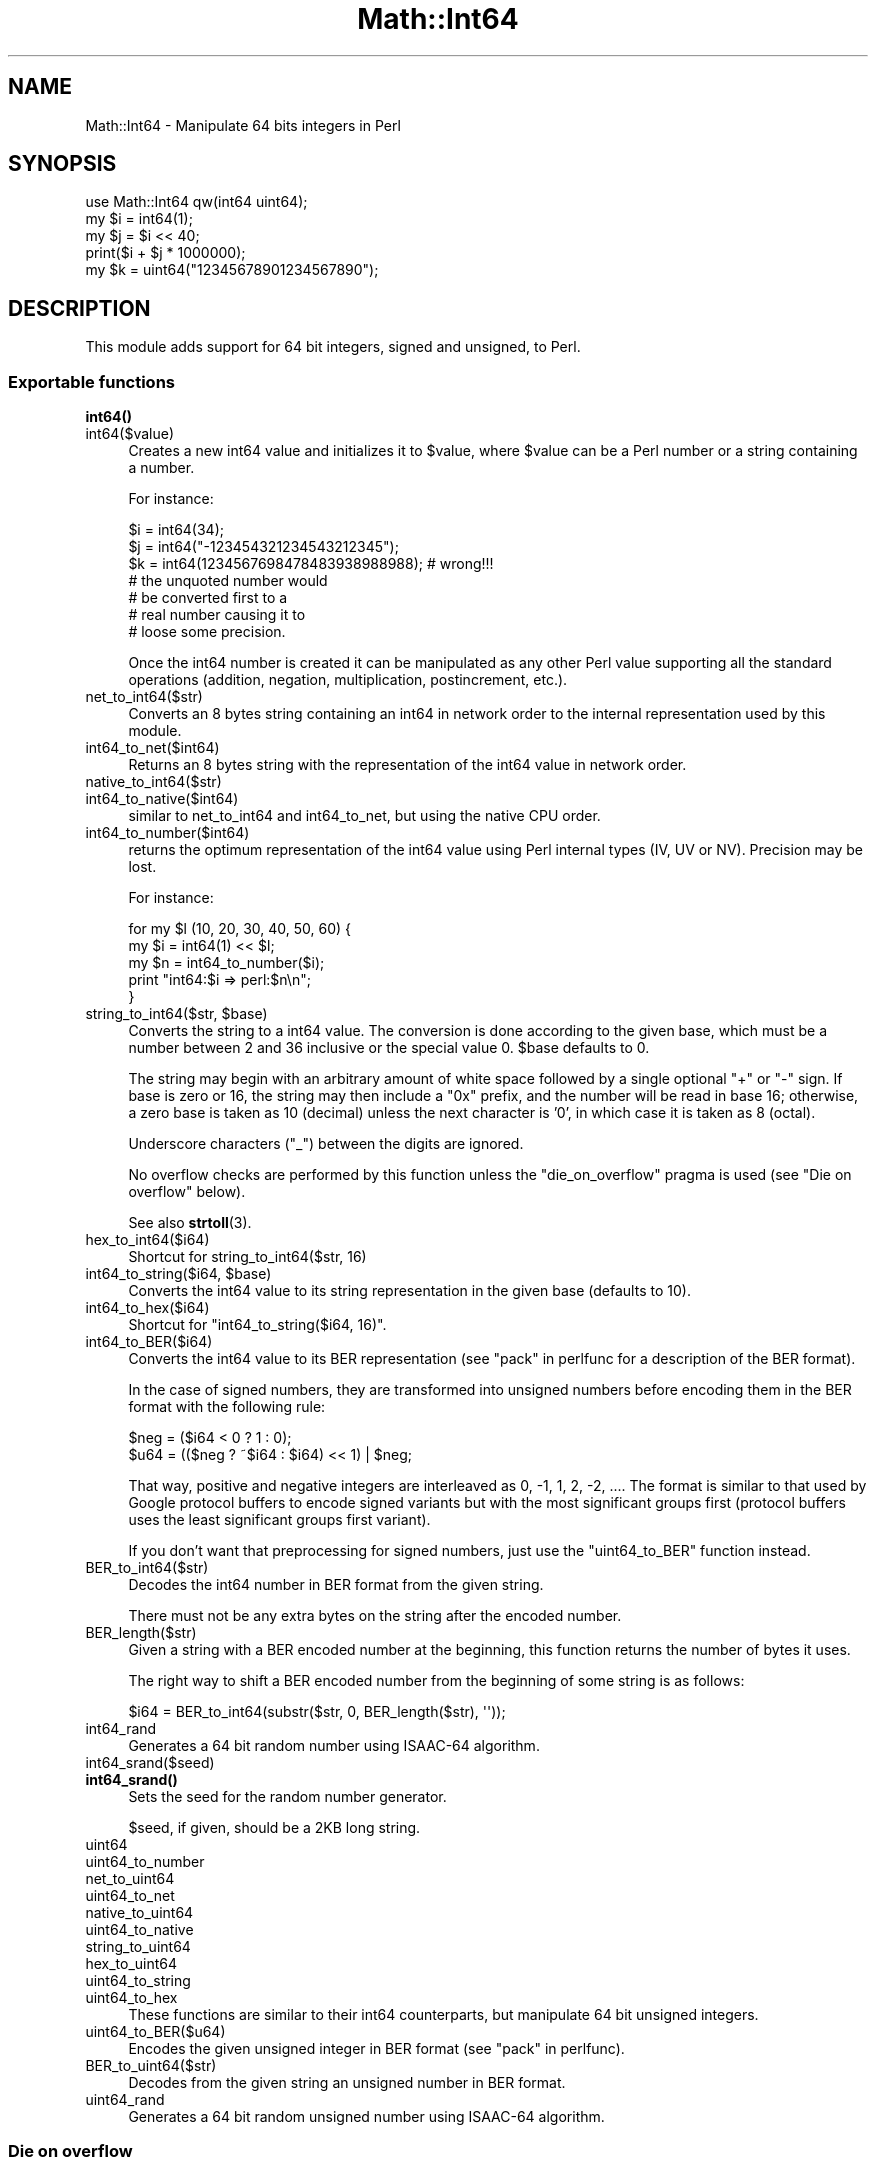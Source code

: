.\" -*- mode: troff; coding: utf-8 -*-
.\" Automatically generated by Pod::Man 5.01 (Pod::Simple 3.43)
.\"
.\" Standard preamble:
.\" ========================================================================
.de Sp \" Vertical space (when we can't use .PP)
.if t .sp .5v
.if n .sp
..
.de Vb \" Begin verbatim text
.ft CW
.nf
.ne \\$1
..
.de Ve \" End verbatim text
.ft R
.fi
..
.\" \*(C` and \*(C' are quotes in nroff, nothing in troff, for use with C<>.
.ie n \{\
.    ds C` ""
.    ds C' ""
'br\}
.el\{\
.    ds C`
.    ds C'
'br\}
.\"
.\" Escape single quotes in literal strings from groff's Unicode transform.
.ie \n(.g .ds Aq \(aq
.el       .ds Aq '
.\"
.\" If the F register is >0, we'll generate index entries on stderr for
.\" titles (.TH), headers (.SH), subsections (.SS), items (.Ip), and index
.\" entries marked with X<> in POD.  Of course, you'll have to process the
.\" output yourself in some meaningful fashion.
.\"
.\" Avoid warning from groff about undefined register 'F'.
.de IX
..
.nr rF 0
.if \n(.g .if rF .nr rF 1
.if (\n(rF:(\n(.g==0)) \{\
.    if \nF \{\
.        de IX
.        tm Index:\\$1\t\\n%\t"\\$2"
..
.        if !\nF==2 \{\
.            nr % 0
.            nr F 2
.        \}
.    \}
.\}
.rr rF
.\" ========================================================================
.\"
.IX Title "Math::Int64 3"
.TH Math::Int64 3 2016-01-04 "perl v5.38.2" "User Contributed Perl Documentation"
.\" For nroff, turn off justification.  Always turn off hyphenation; it makes
.\" way too many mistakes in technical documents.
.if n .ad l
.nh
.SH NAME
Math::Int64 \- Manipulate 64 bits integers in Perl
.SH SYNOPSIS
.IX Header "SYNOPSIS"
.Vb 1
\&  use Math::Int64 qw(int64 uint64);
\&
\&  my $i = int64(1);
\&  my $j = $i << 40;
\&  print($i + $j * 1000000);
\&
\&  my $k = uint64("12345678901234567890");
.Ve
.SH DESCRIPTION
.IX Header "DESCRIPTION"
This module adds support for 64 bit integers, signed and unsigned, to
Perl.
.SS "Exportable functions"
.IX Subsection "Exportable functions"
.IP \fBint64()\fR 4
.IX Item "int64()"
.PD 0
.IP int64($value) 4
.IX Item "int64($value)"
.PD
Creates a new int64 value and initializes it to \f(CW$value\fR, where
\&\f(CW$value\fR can be a Perl number or a string containing a number.
.Sp
For instance:
.Sp
.Vb 2
\&  $i = int64(34);
\&  $j = int64("\-123454321234543212345");
\&
\&  $k = int64(1234567698478483938988988); # wrong!!!
\&                                         #  the unquoted number would
\&                                         #  be converted first to a
\&                                         #  real number causing it to
\&                                         #  loose some precision.
.Ve
.Sp
Once the int64 number is created it can be manipulated as any other
Perl value supporting all the standard operations (addition, negation,
multiplication, postincrement, etc.).
.IP net_to_int64($str) 4
.IX Item "net_to_int64($str)"
Converts an 8 bytes string containing an int64 in network order to the
internal representation used by this module.
.IP int64_to_net($int64) 4
.IX Item "int64_to_net($int64)"
Returns an 8 bytes string with the representation of the int64 value
in network order.
.IP native_to_int64($str) 4
.IX Item "native_to_int64($str)"
.PD 0
.IP int64_to_native($int64) 4
.IX Item "int64_to_native($int64)"
.PD
similar to net_to_int64 and int64_to_net, but using the native CPU
order.
.IP int64_to_number($int64) 4
.IX Item "int64_to_number($int64)"
returns the optimum representation of the int64 value using Perl
internal types (IV, UV or NV). Precision may be lost.
.Sp
For instance:
.Sp
.Vb 5
\&  for my $l (10, 20, 30, 40, 50, 60) {
\&    my $i = int64(1) << $l;
\&    my $n = int64_to_number($i);
\&    print "int64:$i => perl:$n\en";
\&  }
.Ve
.ie n .IP "string_to_int64($str, $base)" 4
.el .IP "string_to_int64($str, \f(CW$base\fR)" 4
.IX Item "string_to_int64($str, $base)"
Converts the string to a int64 value. The conversion is done according
to the given base, which must be a number between 2 and 36 inclusive
or the special value 0. \f(CW$base\fR defaults to 0.
.Sp
The string may begin with an arbitrary amount of white space followed
by a single optional \f(CW\*(C`+\*(C'\fR or \f(CW\*(C`\-\*(C'\fR sign. If base is zero or 16, the
string may then include a "0x" prefix, and the number will be read in
base 16; otherwise, a zero base is taken as 10 (decimal) unless the
next character is '0', in which case it is taken as 8 (octal).
.Sp
Underscore characters (\f(CW\*(C`_\*(C'\fR) between the digits are ignored.
.Sp
No overflow checks are performed by this function unless the
\&\f(CW\*(C`die_on_overflow\*(C'\fR pragma is used (see "Die on overflow" below).
.Sp
See also \fBstrtoll\fR\|(3).
.IP hex_to_int64($i64) 4
.IX Item "hex_to_int64($i64)"
Shortcut for string_to_int64($str, 16)
.ie n .IP "int64_to_string($i64, $base)" 4
.el .IP "int64_to_string($i64, \f(CW$base\fR)" 4
.IX Item "int64_to_string($i64, $base)"
Converts the int64 value to its string representation in the given
base (defaults to 10).
.IP int64_to_hex($i64) 4
.IX Item "int64_to_hex($i64)"
Shortcut for \f(CW\*(C`int64_to_string($i64, 16)\*(C'\fR.
.IP int64_to_BER($i64) 4
.IX Item "int64_to_BER($i64)"
Converts the int64 value to its BER representation (see
"pack" in perlfunc for a description of the BER format).
.Sp
In the case of signed numbers, they are transformed into unsigned
numbers before encoding them in the BER format with the following
rule:
.Sp
.Vb 2
\&  $neg = ($i64 < 0 ? 1 : 0);
\&  $u64 = (($neg ? ~$i64 : $i64) << 1) | $neg;
.Ve
.Sp
That way, positive and negative integers are interleaved as 0, \-1, 1,
2, \-2, .... The format is similar to that used by Google protocol
buffers to encode signed variants but with the most significant groups
first (protocol buffers uses the least significant groups first
variant).
.Sp
If you don't want that preprocessing for signed numbers, just use the
\&\f(CW\*(C`uint64_to_BER\*(C'\fR function instead.
.IP BER_to_int64($str) 4
.IX Item "BER_to_int64($str)"
Decodes the int64 number in BER format from the given string.
.Sp
There must not be any extra bytes on the string after the encoded number.
.IP BER_length($str) 4
.IX Item "BER_length($str)"
Given a string with a BER encoded number at the beginning, this
function returns the number of bytes it uses.
.Sp
The right way to shift a BER encoded number from the beginning of some
string is as follows:
.Sp
.Vb 1
\&   $i64 = BER_to_int64(substr($str, 0, BER_length($str), \*(Aq\*(Aq));
.Ve
.IP int64_rand 4
.IX Item "int64_rand"
Generates a 64 bit random number using ISAAC\-64 algorithm.
.IP int64_srand($seed) 4
.IX Item "int64_srand($seed)"
.PD 0
.IP \fBint64_srand()\fR 4
.IX Item "int64_srand()"
.PD
Sets the seed for the random number generator.
.Sp
\&\f(CW$seed\fR, if given, should be a 2KB long string.
.IP uint64 4
.IX Item "uint64"
.PD 0
.IP uint64_to_number 4
.IX Item "uint64_to_number"
.IP net_to_uint64 4
.IX Item "net_to_uint64"
.IP uint64_to_net 4
.IX Item "uint64_to_net"
.IP native_to_uint64 4
.IX Item "native_to_uint64"
.IP uint64_to_native 4
.IX Item "uint64_to_native"
.IP string_to_uint64 4
.IX Item "string_to_uint64"
.IP hex_to_uint64 4
.IX Item "hex_to_uint64"
.IP uint64_to_string 4
.IX Item "uint64_to_string"
.IP uint64_to_hex 4
.IX Item "uint64_to_hex"
.PD
These functions are similar to their int64 counterparts, but
manipulate 64 bit unsigned integers.
.IP uint64_to_BER($u64) 4
.IX Item "uint64_to_BER($u64)"
Encodes the given unsigned integer in BER format (see "pack" in perlfunc).
.IP BER_to_uint64($str) 4
.IX Item "BER_to_uint64($str)"
Decodes from the given string an unsigned number in BER format.
.IP uint64_rand 4
.IX Item "uint64_rand"
Generates a 64 bit random unsigned number using ISAAC\-64 algorithm.
.SS "Die on overflow"
.IX Subsection "Die on overflow"
The lexical pragma \f(CW\*(C`Math::Int64::die_on_overflow\*(C'\fR configures the
module to throw an error when some operation results in integer
overflow.
.PP
For instance:
.PP
.Vb 2
\&  use Math::Int64 qw(uint64);
\&  use Math::Int64::die_on_overflow;
\&
\&  my $zero = uint64(0);
\&  say ($zero \- 1);                 # dies as \-1 falls outside
\&                                   # the uint64_t range
\&
\&  no Math::Int64::die_on_overflow; # deactivates lexical pragma
\&  say ($zero \- 1);                 # no error is detected here!
.Ve
.PP
The pragma can also be activated as follows:
.PP
.Vb 1
\&  use Math::Int64 \*(Aq:die_on_overflow\*(Aq;
.Ve
.PP
Once this pragma is used, several Math::Int64 operations may become
slower. Deactivating the pragma will not make them fast again.
.PP
On Perl 5.8.x, as lexical pragmas support is not available, the pragma
\&\f(CW\*(C`die_on_overflow\*(C'\fR pragma is global and can not be deactivated.
.SS "Fallback to native 64bit support if available"
.IX Subsection "Fallback to native 64bit support if available"
If the lexical pragma \f(CW\*(C`Math::Int64::native_if_available\*(C'\fR is used in
your program and the version of perl in use has native support for
64bit integers, the functions imported from the module that create
64bit integers (i.e. \f(CW\*(C`uint64\*(C'\fR, \f(CW\*(C`int64\*(C'\fR, \f(CW\*(C`string_to_int64\*(C'\fR,
\&\f(CW\*(C`native_to_int64\*(C'\fR, etc.) will return regular perl scalars.
.PP
For instance:
.PP
.Vb 1
\&  use Math::Int64 qw(int64);
\&
\&  $a = int64(34); # always returns an object of the class Math::Int64
\&
\&  use Math::Int64::native_if_available;
\&  $a = int64(34); # returns a regular scalar on perls compiled with
\&                  # 64bit support
.Ve
.PP
This feature is not enabled by default because the semantics for perl
scalars and for 64 bit integers as implemented in this module are not
identical.
.PP
Perl is prone to coerce integers into floats while this module keeps
then always as 64bit integers. Specifically, the division operation
and overflows are the most problematic cases. Also, when using native
integers, the signed/unsigned division blurs.
.PP
Besides that, in most situations it is safe to use the native fallback.
.PP
As happens with the \f(CW\*(C`die_on_overflow\*(C'\fR pragma, on Perl 5.8.x it is
global.
.PP
The pragma can also be activated as follows:
.PP
.Vb 1
\&  use Math::Int64 \*(Aq:native_if_available\*(Aq;
.Ve
.SS "Transparent conversion of objects to int64/uint64"
.IX Subsection "Transparent conversion of objects to int64/uint64"
When in some operation involving int64/uint64 numbers, a blessed
object is passed as an operand, the module would try to coerce the
object into an int64/uint64 number calling the methods
\&\f(CW\*(C`as_int64\*(C'\fR/\f(CW\*(C`as_uint64\*(C'\fR respectively.
.PP
If the corresponding method is not implemented, the object will be
stringified and then parsed as a base 10 number.
.SS "Storable integration"
.IX Subsection "Storable integration"
Objects of classes Math::Int64 and Math::UInt64 implement the
STORABLE_freeze and STORABLE_thaw methods for a transparent
integration with Storable.
.SS "C API"
.IX Subsection "C API"
This module provides a native C API that can be used to create and
read Math::Int64 int64 and uint64 SVs from your own XS modules.
.PP
In order to use it you need to follow these steps:
.IP \(bu 4
Import the files \f(CW\*(C`perl_math_int64.c\*(C'\fR, \f(CW\*(C`perl_math_int64.h\*(C'\fR and
optionally \f(CW\*(C`typemaps\*(C'\fR from Math::Int64 \f(CW\*(C`c_api_client\*(C'\fR directory into
your project directory.
.IP \(bu 4
Include the file \f(CW\*(C`perl_math_int64.h\*(C'\fR in the C or XS source files
where you want to convert 64bit integers to/from Perl SVs.
.Sp
Note that this header file requires the types int64_t and uint64_t to
be defined beforehand.
.IP \(bu 4
Add the file \f(CW\*(C`perl_math_int64.c\*(C'\fR to your compilation targets (see the
sample Makefile.PL below).
.IP \(bu 4
Add a call to the macro \f(CW\*(C`PERL_MATH_INT64_LOAD_OR_CROAK\*(C'\fR into the
\&\f(CW\*(C`BOOT\*(C'\fR section of your XS file.
.PP
For instance:
.PP
.Vb 1
\& \-\-\- Foo64.xs \-\-\-\-\-\-\-\-\-
\&
\&  #include "EXTERN.h"
\&  #include "perl.h"
\&  #include "XSUB.h"
\&  #include "ppport.h"
\&
\&  /* #define MATH_INT64_NATIVE_IF_AVAILABLE */
\&  #include "math_int64.h"
\&
\&  MODULE = Foo64                PACKAGE = Foo64
\&  BOOT:
\&      PERL_MATH_INT64_LOAD_OR_CROAK;
\&
\&  int64_t
\&  some_int64()
\&  CODE:
\&      RETVAL = \-42;
\&  OUTPUT:
\&      RETVAL
\&
\&
\&  \-\-\- Makefile.PL \-\-\-\-\-
\&
\&  use ExtUtils::MakeMaker;
\&  WriteMakefile( NAME         => \*(AqFoo64\*(Aq,
\&                 VERSION_FROM => \*(Aqlib/Foo64.pm\*(Aq,
\&                 OBJECT       => \*(Aq$(O_FILES)\*(Aq );
.Ve
.PP
If the macro \f(CW\*(C`MATH_INT64_NATIVE_IF_AVAILABLE\*(C'\fR is defined before
including \f(CW\*(C`perl_math_int64.h\*(C'\fR and the perl interpreter is compiled
with native 64bit integer support, IVs will be used to represent 64bit
integers instead of the object representation provided by Math::Int64.
.PP
These are the C macros available from Math::Int64 C API:
.IP "SV *newSVi64(int64_t i64)" 4
.IX Item "SV *newSVi64(int64_t i64)"
Returns an SV representing the given int64_t value.
.IP "SV *newSVu64(uint64_t 64)" 4
.IX Item "SV *newSVu64(uint64_t 64)"
Returns an SV representing the given uint64_t value.
.IP "int64_t SvI64(SV *sv)" 4
.IX Item "int64_t SvI64(SV *sv)"
Extracts the int64_t value from the given SV.
.IP "uint64_t SvU64(SV *sv)" 4
.IX Item "uint64_t SvU64(SV *sv)"
Extracts the uint64_t value from the given SV.
.IP "int SvI64OK(SV *sv)" 4
.IX Item "int SvI64OK(SV *sv)"
Returns true is the given SV contains a valid int64_t value.
.IP "int SvU64OK(SV *sv)" 4
.IX Item "int SvU64OK(SV *sv)"
Returns true is the given SV contains a valid uint64_t value.
.IP "uint64_t randU64(void)" 4
.IX Item "uint64_t randU64(void)"
Returns a random 64 bits unsigned integer.
.IP "SV sv_seti64(SV *sv, uint64_t i64)" 4
.IX Item "SV sv_seti64(SV *sv, uint64_t i64)"
Sets the value of the perl scalar to the given int64_t value.
.IP "SV sv_setu64(SV *sv, uint64_t i64)" 4
.IX Item "SV sv_setu64(SV *sv, uint64_t i64)"
Sets the value of the perl scalar to the given uint64_t value.
.PP
If you require any other function available through the C API don't
hesitate to ask for it!
.SH "BUGS AND SUPPORT"
.IX Header "BUGS AND SUPPORT"
The Storable integration feature is experimental.
.PP
The C API feature is experimental.
.PP
This module requires int64 support from the C compiler.
.PP
In order to report bugs you can send me and email to the address that
appears below or use the CPAN RT bug tracking system available at
<http://rt.cpan.org>.
.PP
The source for the development version of the module is hosted at
GitHub: <https://github.com/salva/p5\-Math\-Int64>.
.SS "My wishlist"
.IX Subsection "My wishlist"
If you like this module and you're feeling generous, take a look at my
Amazon Wish List: <http://amzn.com/w/1WU1P6IR5QZ42>
.SH "SEE ALSO"
.IX Header "SEE ALSO"
The C API usage sample module Math::Int64::C_API::Sample.
.PP
Other modules providing support for larger integers or numbers are
Math::BigInt, Math::BigRat and Math::Big,
Math::BigInt::BitVect, Math::BigInt::Pari and
Math::BigInt::GMP.
.SH "COPYRIGHT AND LICENSE"
.IX Header "COPYRIGHT AND LICENSE"
Copyright © 2007, 2009, 2011\-2015 by Salvador Fandiño
(sfandino@yahoo.com)
.PP
Copyright © 2014\-2015 by Dave Rolsky (autarch@urth.org)
.PP
This library is free software; you can redistribute it and/or modify
it under the same terms as Perl itself, either Perl version 5.8.8 or,
at your option, any later version of Perl 5 you may have available.
